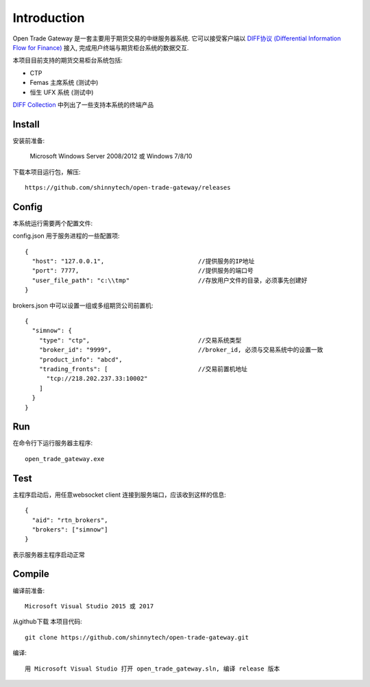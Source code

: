 Introduction
=================================================
Open Trade Gateway 是一套主要用于期货交易的中继服务器系统. 它可以接受客户端以 `DIFF协议 (Differential Information Flow for Finance) <http://doc.shinnytech.com/diff/index.html>`_  接入, 完成用户终端与期货柜台系统的数据交互.

本项目目前支持的期货交易柜台系统包括:

* CTP
* Femas 主席系统 (测试中)
* 恒生 UFX 系统 (测试中)

`DIFF Collection <http://www.shinnytech.com/diff>`_ 中列出了一些支持本系统的终端产品


Install
-------------------------------------------------
安装前准备:

    Microsoft Windows Server 2008/2012 或 Windows 7/8/10

下载本项目运行包，解压::

    https://github.com/shinnytech/open-trade-gateway/releases

    
Config
-------------------------------------------------
本系统运行需要两个配置文件:

config.json 用于服务进程的一些配置项::

    {
      "host": "127.0.0.1",                          //提供服务的IP地址
      "port": 7777,                                 //提供服务的端口号
      "user_file_path": "c:\\tmp"                   //存放用户文件的目录，必须事先创建好
    }


brokers.json 中可以设置一组或多组期货公司前置机::

    {
      "simnow": {
        "type": "ctp",                              //交易系统类型
        "broker_id": "9999",                        //broker_id, 必须与交易系统中的设置一致
        "product_info": "abcd",
        "trading_fronts": [                         //交易前置机地址
          "tcp://218.202.237.33:10002"
        ]
      }
    }

Run
-------------------------------------------------
在命令行下运行服务器主程序::

  open_trade_gateway.exe


Test
-------------------------------------------------
主程序启动后，用任意websocket client 连接到服务端口，应该收到这样的信息::

    {
      "aid": "rtn_brokers",
      "brokers": ["simnow"]
    }

表示服务器主程序启动正常


Compile
-------------------------------------------------
编译前准备::

    Microsoft Visual Studio 2015 或 2017

从github下载 本项目代码::

    git clone https://github.com/shinnytech/open-trade-gateway.git

编译::

    用 Microsoft Visual Studio 打开 open_trade_gateway.sln, 编译 release 版本

